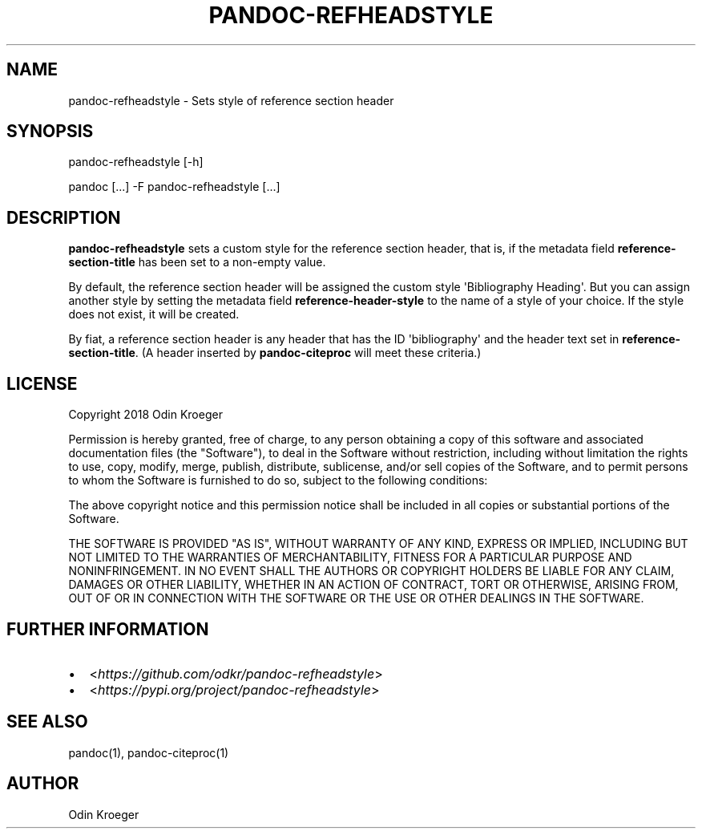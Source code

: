 .\" Man page generated from reStructuredText.
.
.TH PANDOC-REFHEADSTYLE 1 "May 7, 2018" "0.2" ""
.SH NAME
pandoc-refheadstyle \- Sets style of reference section header
.
.nr rst2man-indent-level 0
.
.de1 rstReportMargin
\\$1 \\n[an-margin]
level \\n[rst2man-indent-level]
level margin: \\n[rst2man-indent\\n[rst2man-indent-level]]
-
\\n[rst2man-indent0]
\\n[rst2man-indent1]
\\n[rst2man-indent2]
..
.de1 INDENT
.\" .rstReportMargin pre:
. RS \\$1
. nr rst2man-indent\\n[rst2man-indent-level] \\n[an-margin]
. nr rst2man-indent-level +1
.\" .rstReportMargin post:
..
.de UNINDENT
. RE
.\" indent \\n[an-margin]
.\" old: \\n[rst2man-indent\\n[rst2man-indent-level]]
.nr rst2man-indent-level -1
.\" new: \\n[rst2man-indent\\n[rst2man-indent-level]]
.in \\n[rst2man-indent\\n[rst2man-indent-level]]u
..
.SH SYNOPSIS
.sp
pandoc\-refheadstyle [\-h]
.sp
pandoc [...] \-F pandoc\-refheadstyle [...]
.SH DESCRIPTION
.sp
\fBpandoc\-refheadstyle\fP sets a custom style for the reference section
header, that is, if the metadata field \fBreference\-section\-title\fP has been
set to a non\-empty value.
.sp
By default, the reference section header will be assigned the custom style
\(aqBibliography Heading\(aq. But you can assign another style by setting the
metadata field \fBreference\-header\-style\fP to the name of a style of your
choice. If the style does not exist, it will be created.
.sp
By fiat, a reference section header is any header that has the ID
\(aqbibliography\(aq and the header text set in \fBreference\-section\-title\fP\&.
(A header inserted by \fBpandoc\-citeproc\fP will meet these criteria.)
.SH LICENSE
.sp
Copyright 2018 Odin Kroeger
.sp
Permission is hereby granted, free of charge, to any person obtaining a copy
of this software and associated documentation files (the "Software"), to deal
in the Software without restriction, including without limitation the rights
to use, copy, modify, merge, publish, distribute, sublicense, and/or sell
copies of the Software, and to permit persons to whom the Software is
furnished to do so, subject to the following conditions:
.sp
The above copyright notice and this permission notice shall be included in
all copies or substantial portions of the Software.
.sp
THE SOFTWARE IS PROVIDED "AS IS", WITHOUT WARRANTY OF ANY KIND, EXPRESS OR
IMPLIED, INCLUDING BUT NOT LIMITED TO THE WARRANTIES OF MERCHANTABILITY,
FITNESS FOR A PARTICULAR PURPOSE AND NONINFRINGEMENT. IN NO EVENT SHALL THE
AUTHORS OR COPYRIGHT HOLDERS BE LIABLE FOR ANY CLAIM, DAMAGES OR OTHER
LIABILITY, WHETHER IN AN ACTION OF CONTRACT, TORT OR OTHERWISE, ARISING FROM,
OUT OF OR IN CONNECTION WITH THE SOFTWARE OR THE USE OR OTHER DEALINGS IN THE
SOFTWARE.
.SH FURTHER INFORMATION
.INDENT 0.0
.IP \(bu 2
<\fI\%https://github.com/odkr/pandoc\-refheadstyle\fP>
.IP \(bu 2
<\fI\%https://pypi.org/project/pandoc\-refheadstyle\fP>
.UNINDENT
.SH SEE ALSO
.sp
pandoc(1), pandoc\-citeproc(1)
.SH AUTHOR
Odin Kroeger
.\" Generated by docutils manpage writer.
.
